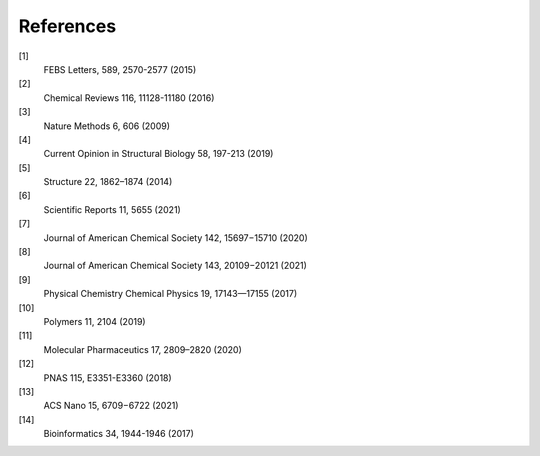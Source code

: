 References
==========
[1] 
    FEBS Letters, 589, 2570-2577 (2015)
[2] 
    Chemical Reviews 116, 11128-11180 (2016)
[3] 
    Nature Methods 6, 606 (2009)
[4] 
    Current Opinion in Structural Biology 58, 197-213 (2019)
[5] 
    Structure 22, 1862–1874 (2014)
[6] 
    Scientific Reports 11, 5655 (2021)
[7] 
    Journal of American Chemical Society 142, 15697−15710 (2020)
[8] 
    Journal of American Chemical Society 143, 20109−20121 (2021)
[9] 
    Physical Chemistry Chemical Physics 19, 17143—17155 (2017)
[10]
    Polymers 11, 2104 (2019)
[11] 
    Molecular Pharmaceutics 17, 2809–2820 (2020)
[12] 
    PNAS 115, E3351-E3360 (2018)
[13] 
    ACS Nano 15, 6709−6722 (2021)
[14] 
    Bioinformatics 34, 1944-1946 (2017)
